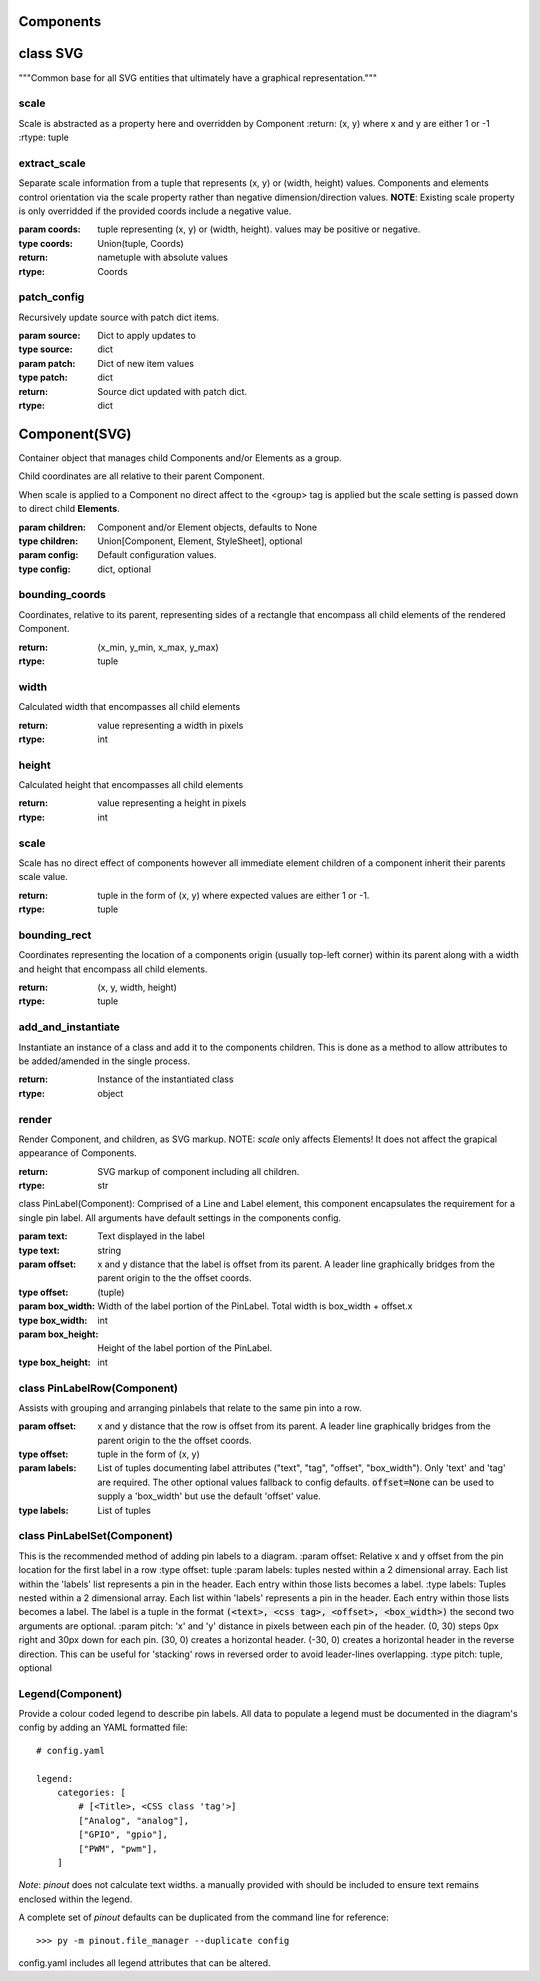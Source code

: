 Components
==========

class SVG
=========
"""Common base for all SVG entities that ultimately have a graphical representation."""

scale
-----

Scale is abstracted as a property here and overridden by Component
:return: (x, y) where x and y are either 1 or -1
:rtype: tuple



extract_scale
-------------

Separate scale information from a tuple that represents (x, y) or (width, height) values. Components and elements control orientation via the scale property rather than negative dimension/direction values. **NOTE**: Existing scale property is only overridded if the provided coords include a negative value.

:param coords: tuple representing  (x, y) or (width, height). values may be positive or negative.
:type coords: Union(tuple, Coords)
:return: nametuple with absolute values
:rtype: Coords

patch_config
-------------
   
Recursively update source with patch dict items.

:param source: Dict to apply updates to
:type source: dict
:param patch: Dict of new item values
:type patch: dict
:return: Source dict updated with patch dict.
:rtype: dict


Component(SVG)
==============

Container object that manages child Components and/or Elements as a group.

Child coordinates are all relative to their parent Component.

When scale is applied to a Component no direct affect to the <group> tag is applied but the scale setting is passed down to direct child **Elements**.

:param children: Component and/or Element objects, defaults to None
:type children: Union[Component, Element, StyleSheet], optional
:param config: Default configuration values.
:type config: dict, optional


bounding_coords
---------------

Coordinates, relative to its parent, representing sides of a rectangle that encompass all child elements of the rendered Component.

:return: (x_min, y_min, x_max, y_max)
:rtype: tuple

width
-----
Calculated width that encompasses all child elements

:return: value representing a width in pixels
:rtype: int


height
------

Calculated height that encompasses all child elements

:return: value representing a height in pixels
:rtype: int

scale
-----

Scale has no direct effect of components however all immediate element children of a component inherit their parents scale value.

:return: tuple in the form of (x, y) where expected values are either 1 or -1.
:rtype: tuple

bounding_rect
-------------

Coordinates representing the location of a components origin (usually top-left corner) within its parent along with a width and height that encompass all child elements.

:return: (x, y, width, height)
:rtype: tuple

add_and_instantiate
-------------------

Instantiate an instance of a class and add it to the components children. This is done as a method to allow attributes to be added/amended in the single process.

:return: Instance of the instantiated class
:rtype: object


render
------

Render Component, and children, as SVG markup.
NOTE: *scale* only affects Elements! It does not affect the grapical appearance of Components.

:return: SVG markup of component including all children.
:rtype: str



class PinLabel(Component):
Comprised of a Line and Label element, this component encapsulates the requirement for a single pin label. All arguments have default settings in the components config.

:param text: Text displayed in the label
:type text: string
:param offset: x and y distance that the label is offset from its parent. A leader line graphically bridges from the parent origin to the the offset coords.
:type offset: (tuple)
:param box_width: Width of the label portion of the PinLabel. Total width is box_width + offset.x
:type box_width: int
:param box_height: Height of the label portion of the PinLabel.
:type box_height: int



class PinLabelRow(Component)
----------------------------

Assists with grouping and arranging pinlabels that relate to the same pin into a row.

:param offset: x and y distance that the row is offset from its parent. A leader line graphically bridges from the parent origin to the the offset coords.
:type offset: tuple in the form of (x, y)
:param labels: List of tuples documenting label attributes ("text", "tag", "offset", "box_width"). Only 'text' and 'tag' are required. The other optional values fallback to config defaults. :code:`offset=None` can be used to supply a 'box_width' but use the default 'offset' value.
:type labels: List of tuples


class PinLabelSet(Component)
----------------------------
This is the recommended method of adding pin labels to a diagram.
:param offset: Relative x and y offset from the pin location for the first label in a row
:type offset: tuple
:param labels: tuples nested within a 2 dimensional array. Each list within the 'labels' list represents a pin in the header. Each entry within those lists becomes a label.
:type labels: Tuples nested within a 2 dimensional array. Each list within 'labels' represents a pin in the header. Each entry within those lists becomes a label. The label is a tuple in the format :code:`(<text>, <css tag>, <offset>, <box_width>)` the second two arguments are optional.
:param pitch: 'x' and 'y' distance in pixels between each pin of the header. (0, 30) steps 0px right and 30px down for each pin. (30, 0) creates a horizontal header. (-30, 0) creates a horizontal header in the reverse direction. This can be useful for 'stacking' rows in reversed order to avoid leader-lines overlapping.
:type pitch: tuple, optional
    


Legend(Component)
-----------------
Provide a colour coded legend to describe pin labels. All data to populate a legend must be documented in the diagram's config by adding an YAML formatted file::

    # config.yaml

    legend:
        categories: [
            # [<Title>, <CSS class 'tag'>]
            ["Analog", "analog"],
            ["GPIO", "gpio"],
            ["PWM", "pwm"],
        ]

*Note*: *pinout* does not calculate text widths. a manually provided with should be included to ensure text remains enclosed within the legend.

A complete set of *pinout* defaults can be duplicated from the command line for reference::

        >>> py -m pinout.file_manager --duplicate config

config.yaml includes all legend attributes that can be altered.

    
